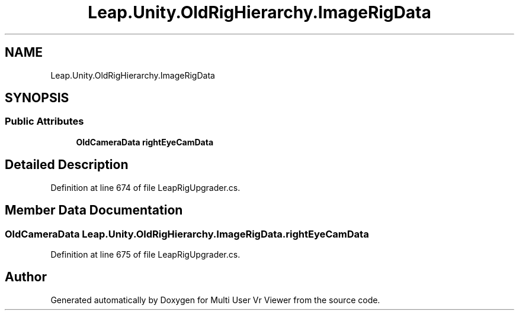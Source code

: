 .TH "Leap.Unity.OldRigHierarchy.ImageRigData" 3 "Sat Jul 20 2019" "Version https://github.com/Saurabhbagh/Multi-User-VR-Viewer--10th-July/" "Multi User Vr Viewer" \" -*- nroff -*-
.ad l
.nh
.SH NAME
Leap.Unity.OldRigHierarchy.ImageRigData
.SH SYNOPSIS
.br
.PP
.SS "Public Attributes"

.in +1c
.ti -1c
.RI "\fBOldCameraData\fP \fBrightEyeCamData\fP"
.br
.in -1c
.SH "Detailed Description"
.PP 
Definition at line 674 of file LeapRigUpgrader\&.cs\&.
.SH "Member Data Documentation"
.PP 
.SS "\fBOldCameraData\fP Leap\&.Unity\&.OldRigHierarchy\&.ImageRigData\&.rightEyeCamData"

.PP
Definition at line 675 of file LeapRigUpgrader\&.cs\&.

.SH "Author"
.PP 
Generated automatically by Doxygen for Multi User Vr Viewer from the source code\&.
